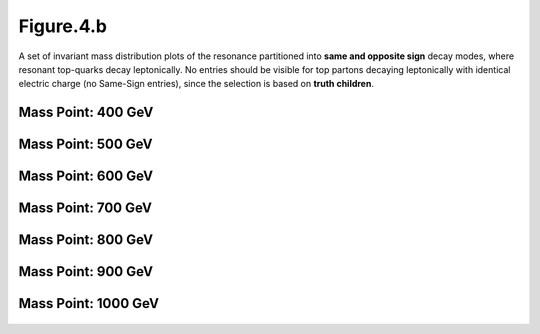 Figure.4.b
----------

A set of invariant mass distribution plots of the resonance partitioned into **same and opposite sign** decay modes, where resonant top-quarks decay leptonically.
No entries should be visible for top partons decaying leptonically with identical electric charge (no Same-Sign entries), since the selection is based on **truth children**.

Mass Point: 400 GeV
^^^^^^^^^^^^^^^^^^^

.. figure:: ./Mass.400.GeV/Figure.4.b.png
   :align: center

Mass Point: 500 GeV
^^^^^^^^^^^^^^^^^^^

.. figure:: ./Mass.500.GeV/Figure.4.b.png
   :align: center

Mass Point: 600 GeV
^^^^^^^^^^^^^^^^^^^

.. figure:: ./Mass.600.GeV/Figure.4.b.png
   :align: center

Mass Point: 700 GeV
^^^^^^^^^^^^^^^^^^^

.. figure:: ./Mass.700.GeV/Figure.4.b.png
   :align: center

Mass Point: 800 GeV
^^^^^^^^^^^^^^^^^^^

.. figure:: ./Mass.800.GeV/Figure.4.b.png
   :align: center

Mass Point: 900 GeV
^^^^^^^^^^^^^^^^^^^

.. figure:: ./Mass.900.GeV/Figure.4.b.png
   :align: center

Mass Point: 1000 GeV
^^^^^^^^^^^^^^^^^^^^

.. figure:: ./Mass.1000.GeV/Figure.4.b.png
   :align: center


